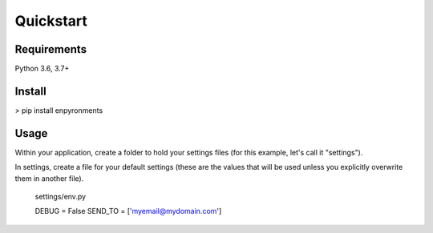 ==========
Quickstart
==========




------------
Requirements
------------
Python 3.6, 3.7+

-------
Install
-------
> pip install enpyronments

-----
Usage
-----

Within your application, create a folder to hold your settings files (for this
example, let's call it "settings").

In settings, create a file for your default settings (these are the values
that will be used unless you explicitly overwrite them in another file).

    settings/env.py

    DEBUG = False
    SEND_TO = ['myemail@mydomain.com']
